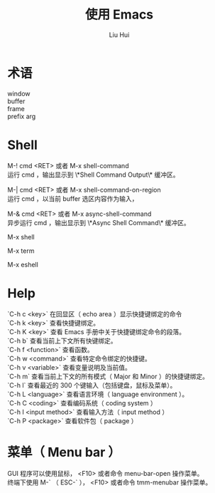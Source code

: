 # -*- mode: org; coding: utf-8; -*-

#+OPTIONS:	\n:t
#+TITLE: 使用 Emacs
#+AUTHOR: Liu Hui
#+EMAIL: hliu@arcsoft.com

* 术语
window
buffer
frame
prefix arg

* Shell
M-! cmd <RET> 或者 M-x shell-command
运行 cmd ，输出显示到 \*Shell Command Output\* 缓冲区。

M-| cmd <RET> 或者 M-x shell-command-on-region
运行 cmd ，以当前 buffer 选区内容作为输入，

M-& cmd <RET> 或者 M-x async-shell-command
异步运行 cmd ，输出显示到 \*Async Shell Command\* 缓冲区。

M-x shell

M-x term

M-x eshell

* Help
`C-h c <key>` 在回显区（ echo area ）显示快捷键绑定的命令
`C-h k <key>` 查看快捷键绑定。
`C-h K <key>` 查看 Emacs 手册中关于快捷键绑定命令的段落。
`C-h b` 查看当前上下文所有快键绑定。
`C-h f <function>` 查看函数。
`C-h w <command>` 查看特定命令绑定的快捷键。
`C-h v <variable>` 查看变量说明及当前值。
`C-h m` 查看当前上下文的所有模式（ Major 和 Minor ）的快捷键绑定。
`C-h l` 查看最近的 300 个键输入（包括键盘，鼠标及菜单）。
`C-h L <language>` 查看语言环境（ language environment ）。
`C-h C <coding>` 查看编码系统（ coding system ）
`C-h I <input method>` 查看输入方法（ input method ）
`C-h P <package>` 查看软件包（ package ）

* 菜单（ Menu bar ）
GUI 程序可以使用鼠标， <F10> 或者命令 menu-bar-open 操作菜单。
终端下使用 M-` （ ESC-` ）， <F10> 或者命令 tmm-menubar 操作菜单。
